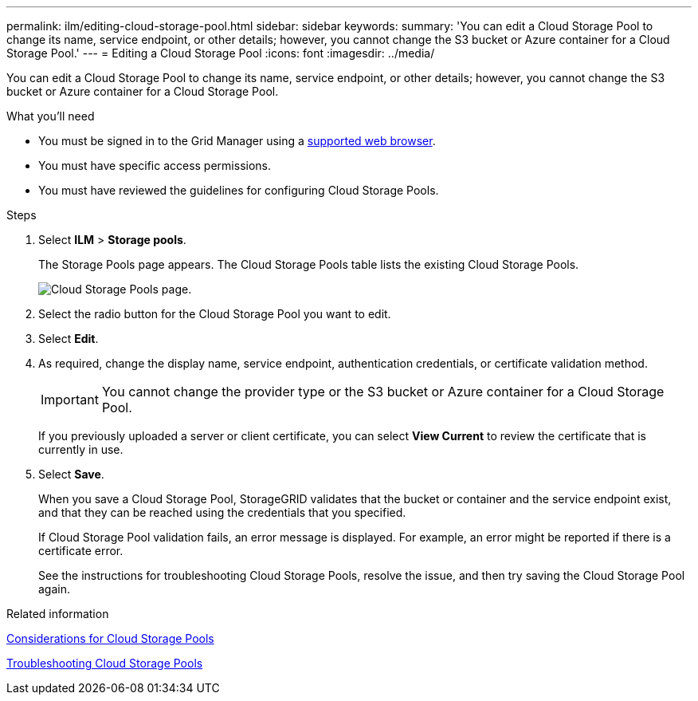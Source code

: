 ---
permalink: ilm/editing-cloud-storage-pool.html
sidebar: sidebar
keywords:
summary: 'You can edit a Cloud Storage Pool to change its name, service endpoint, or other details; however, you cannot change the S3 bucket or Azure container for a Cloud Storage Pool.'
---
= Editing a Cloud Storage Pool
:icons: font
:imagesdir: ../media/

[.lead]
You can edit a Cloud Storage Pool to change its name, service endpoint, or other details; however, you cannot change the S3 bucket or Azure container for a Cloud Storage Pool.

.What you'll need
* You must be signed in to the Grid Manager using a xref:../admin/web-browser-requirements.adoc[supported web browser].
* You must have specific access permissions.
* You must have reviewed the guidelines for configuring Cloud Storage Pools.

.Steps
. Select *ILM* > *Storage pools*.
+
The Storage Pools page appears. The Cloud Storage Pools table lists the existing Cloud Storage Pools.
+
image::../media/cloud_storage_pool_used_in_ilm_rule.png[Cloud Storage Pools page.]

. Select the radio button for the Cloud Storage Pool you want to edit.
. Select *Edit*.
. As required, change the display name, service endpoint, authentication credentials, or certificate validation method.
+
IMPORTANT: You cannot change the provider type or the S3 bucket or Azure container for a Cloud Storage Pool.
+
If you previously uploaded a server or client certificate, you can select *View Current* to review the certificate that is currently in use.

. Select *Save*.
+
When you save a Cloud Storage Pool, StorageGRID validates that the bucket or container and the service endpoint exist, and that they can be reached using the credentials that you specified.
+
If Cloud Storage Pool validation fails, an error message is displayed. For example, an error might be reported if there is a certificate error.
+
See the instructions for troubleshooting Cloud Storage Pools, resolve the issue, and then try saving the Cloud Storage Pool again.

.Related information

xref:considerations-for-cloud-storage-pools.adoc[Considerations for Cloud Storage Pools]

xref:troubleshooting-cloud-storage-pools.adoc[Troubleshooting Cloud Storage Pools]
